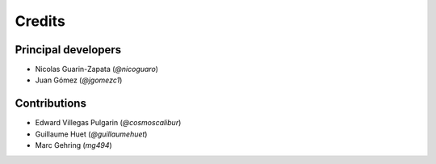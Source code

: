 =======
Credits
=======

Principal developers
--------------------

* Nicolas Guarin-Zapata (`@nicoguaro`)
* Juan Gómez (`@jgomezc1`)


Contributions
-------------

* Edward Villegas Pulgarin (`@cosmoscalibur`)
* Guillaume Huet (`@guillaumehuet`)
* Marc Gehring (`mg494`)


